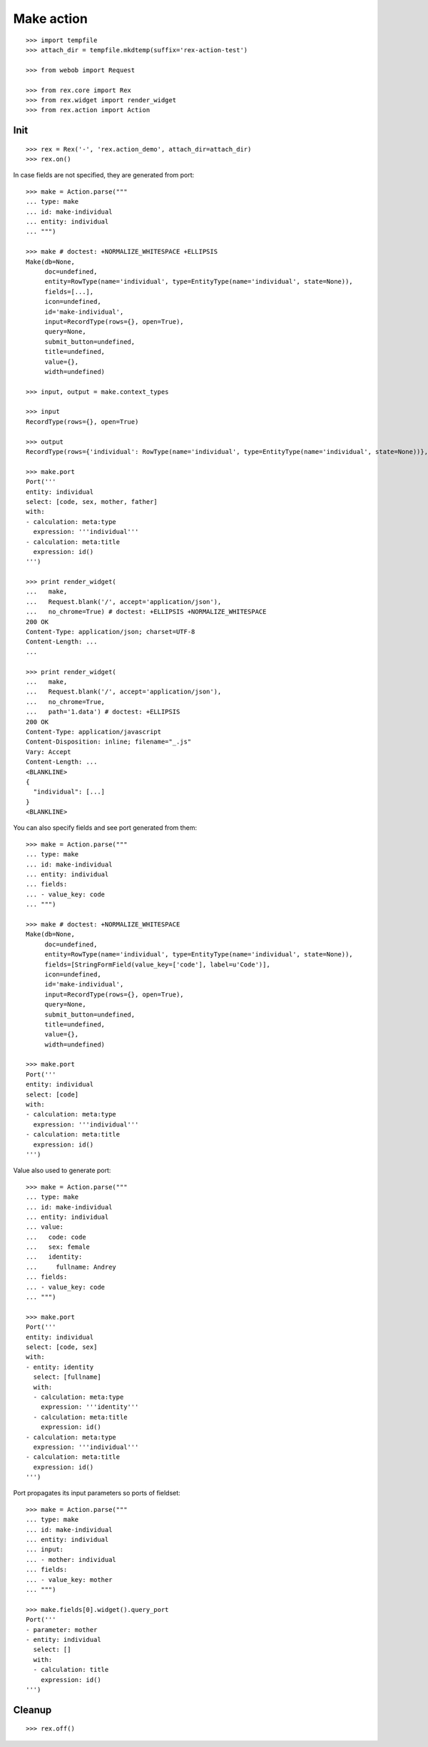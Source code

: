 Make action
===========

::

  >>> import tempfile
  >>> attach_dir = tempfile.mkdtemp(suffix='rex-action-test')

  >>> from webob import Request

  >>> from rex.core import Rex
  >>> from rex.widget import render_widget
  >>> from rex.action import Action

Init
----

::

  >>> rex = Rex('-', 'rex.action_demo', attach_dir=attach_dir)
  >>> rex.on()

In case fields are not specified, they are generated from port::

  >>> make = Action.parse("""
  ... type: make
  ... id: make-individual
  ... entity: individual
  ... """)

  >>> make # doctest: +NORMALIZE_WHITESPACE +ELLIPSIS
  Make(db=None, 
       doc=undefined,
       entity=RowType(name='individual', type=EntityType(name='individual', state=None)), 
       fields=[...], 
       icon=undefined,
       id='make-individual', 
       input=RecordType(rows={}, open=True), 
       query=None, 
       submit_button=undefined,
       title=undefined, 
       value={}, 
       width=undefined)

  >>> input, output = make.context_types

  >>> input
  RecordType(rows={}, open=True)

  >>> output
  RecordType(rows={'individual': RowType(name='individual', type=EntityType(name='individual', state=None))}, open=True)

  >>> make.port
  Port('''
  entity: individual
  select: [code, sex, mother, father]
  with:
  - calculation: meta:type
    expression: '''individual'''
  - calculation: meta:title
    expression: id()
  ''')

  >>> print render_widget(
  ...   make,
  ...   Request.blank('/', accept='application/json'),
  ...   no_chrome=True) # doctest: +ELLIPSIS +NORMALIZE_WHITESPACE
  200 OK
  Content-Type: application/json; charset=UTF-8
  Content-Length: ...
  ...

  >>> print render_widget(
  ...   make,
  ...   Request.blank('/', accept='application/json'),
  ...   no_chrome=True,
  ...   path='1.data') # doctest: +ELLIPSIS
  200 OK
  Content-Type: application/javascript
  Content-Disposition: inline; filename="_.js"
  Vary: Accept
  Content-Length: ...
  <BLANKLINE>
  {
    "individual": [...]
  }
  <BLANKLINE>

You can also specify fields and see port generated from them::

  >>> make = Action.parse("""
  ... type: make
  ... id: make-individual
  ... entity: individual
  ... fields:
  ... - value_key: code
  ... """)

  >>> make # doctest: +NORMALIZE_WHITESPACE
  Make(db=None,
       doc=undefined,
       entity=RowType(name='individual', type=EntityType(name='individual', state=None)),
       fields=[StringFormField(value_key=['code'], label=u'Code')],
       icon=undefined,
       id='make-individual',
       input=RecordType(rows={}, open=True),
       query=None,
       submit_button=undefined,
       title=undefined,
       value={}, 
       width=undefined)

  >>> make.port
  Port('''
  entity: individual
  select: [code]
  with:
  - calculation: meta:type
    expression: '''individual'''
  - calculation: meta:title
    expression: id()
  ''')

Value also used to generate port::

  >>> make = Action.parse("""
  ... type: make
  ... id: make-individual
  ... entity: individual
  ... value:
  ...   code: code
  ...   sex: female
  ...   identity:
  ...     fullname: Andrey
  ... fields:
  ... - value_key: code
  ... """)

  >>> make.port
  Port('''
  entity: individual
  select: [code, sex]
  with:
  - entity: identity
    select: [fullname]
    with:
    - calculation: meta:type
      expression: '''identity'''
    - calculation: meta:title
      expression: id()
  - calculation: meta:type
    expression: '''individual'''
  - calculation: meta:title
    expression: id()
  ''')

Port propagates its input parameters so ports of fieldset::

  >>> make = Action.parse("""
  ... type: make
  ... id: make-individual
  ... entity: individual
  ... input:
  ... - mother: individual
  ... fields:
  ... - value_key: mother
  ... """)
  
  >>> make.fields[0].widget().query_port
  Port('''
  - parameter: mother
  - entity: individual
    select: []
    with:
    - calculation: title
      expression: id()
  ''')

Cleanup
-------

::

  >>> rex.off()
